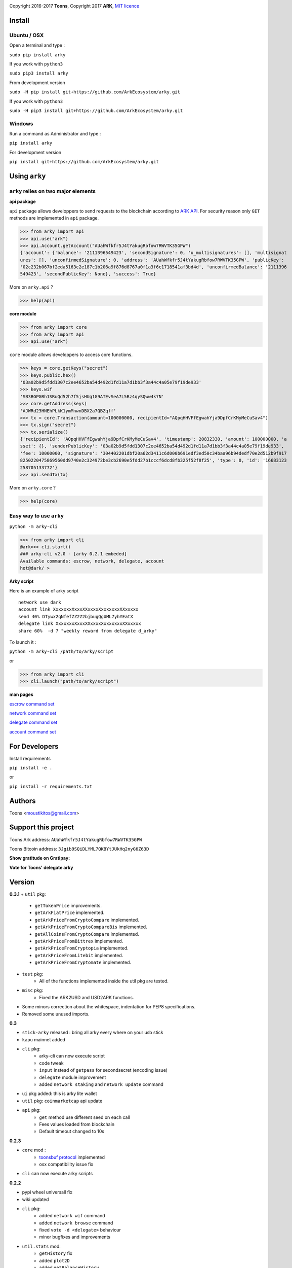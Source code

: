 .. image:: https://github.com/Moustikitos/arky/raw/master/arky-logo.png
   :target: https://ark.io

Copyright 2016-2017 **Toons**, Copyright 2017 **ARK**, `MIT licence`_

Install
=======

Ubuntu / OSX
^^^^^^^^^^^^

Open a terminal and type :

``sudo pip install arky``

If you work with ``python3``

``sudo pip3 install arky``

From development version

``sudo -H pip install git+https://github.com/ArkEcosystem/arky.git``

If you work with ``python3``

``sudo -H pip3 install git+https://github.com/ArkEcosystem/arky.git``

Windows 
^^^^^^^

Run a command as Administrator and type :

``pip install arky``

For development version

``pip install git+https://github.com/ArkEcosystem/arky.git``

Using ``arky``
==============

``arky`` relies on two major elements
^^^^^^^^^^^^^^^^^^^^^^^^^^^^^^^^^^^^^

**api package**

``api`` package allows developpers to send requests to the blockchain according
to `ARK API`_. For security reason only ``GET`` methods are implemented in
``api`` package.

>>> from arky import api
>>> api.use("ark")
>>> api.Account.getAccount("AUahWfkfr5J4tYakugRbfow7RWVTK35GPW")
{'account': {'balance': '2111396549423', 'secondSignature': 0, 'u_multisignatures': [], 'multisignat
ures': [], 'unconfirmedSignature': 0, 'address': 'AUahWfkfr5J4tYakugRbfow7RWVTK35GPW', 'publicKey': 
'02c232b067bf2eda5163c2e187c1b206a9f876d8767a0f1a3f6c1718541af3bd4d', 'unconfirmedBalance': '2111396
549423', 'secondPublicKey': None}, 'success': True}

More on ``arky.api`` ?

>>> help(api)

**core module**

>>> from arky import core
>>> from arky import api
>>> api.use("ark")

``core`` module allows developpers to access core functions.

>>> keys = core.getKeys("secret")
>>> keys.public.hex()
'03a02b9d5fdd1307c2ee4652ba54d492d1fd11a7d1bb3f3a44c4a05e79f19de933'
>>> keys.wif
'SB3BGPGRh1SRuQd52h7f5jsHUg1G9ATEvSeA7L5Bz4qySQww4k7N'
>>> core.getAddress(keys)
'AJWRd23HNEhPLkK1ymMnwnDBX2a7QBZqff'
>>> tx = core.Transaction(amount=100000000, recipientId="AQpqHHVFfEgwahYja9DpfCrKMyMeCuSav4")
>>> tx.sign("secret")
>>> tx.serialize()
{'recipientId': 'AQpqHHVFfEgwahYja9DpfCrKMyMeCuSav4', 'timestamp': 20832330, 'amount': 100000000, 'a
sset': {}, 'senderPublicKey': '03a02b9d5fdd1307c2ee4652ba54d492d1fd11a7d1bb3f3a44c4a05e79f19de933', 
'fee': 10000000, 'signature': '304402201dbf20a62d3411c6d000b691edf3ed50c34baa96b94dedf70e2d512b9f917
8250220475869560dd9740e2c324972be3cb2690e5fdd27b1cccf6dcd8fb325f52f8f25', 'type': 0, 'id': '16683123
258705133772'}
>>> api.sendTx(tx)

More on ``arky.core`` ?

>>> help(core)

Easy way to use ``arky``
^^^^^^^^^^^^^^^^^^^^^^^^

``python -m arky-cli``

>>> from arky import cli
@ark>>> cli.start()
### arky-cli v2.0 - [arky 0.2.1 embeded]
Available commands: escrow, network, delegate, account
hot@dark/ >

**Arky script**

Here is an example of arky script

::

  network use dark
  account link XxxxxxxXxxxXXxxxxXxxxxxxxXXxxxxx
  send 40% DTywx2qNfefZZ2Z2bjbugQgUML7yhYEatX
  delegate link XxxxxxxXxxxXXxxxxXxxxxxxxXXxxxxx
  share 60%  -d 7 "weekly reward from delegate d_arky"

To launch it :

``python -m arky-cli /path/to/arky/script``

or

>>> from arky import cli
>>> cli.launch("path/to/arky/script")

**man pages**

`escrow command set`_

`network command set`_

`delegate command set`_

`account command set`_

For Developers
==============

Install requirements

``pip install -e .``

or

``pip install -r requirements.txt``

Authors
=======

Toons <moustikitos@gmail.com>

Support this project
====================

.. image:: https://github.com/ArkEcosystem/arky/raw/master/ark-logo.png
   :height: 30

Toons Ark address: ``AUahWfkfr5J4tYakugRbfow7RWVTK35GPW``

.. image:: http://bruno.thoorens.free.fr/img/bitcoin.png
   :width: 100

Toons Bitcoin address: ``3Jgib9SQiDLYML7QKBYtJUkHq2nyG6Z63D``

**Show gratitude on Gratipay:**

.. image:: http://img.shields.io/gratipay/user/b_py.svg?style=flat-square
   :target: https://gratipay.com/~b_py

**Vote for Toons' delegate arky**

Version
=======

**0.3.1**
+ ``util`` pkg:
   * ``getTokenPrice`` improvements.
   * ``getArkFiatPrice`` implemented.
   * ``getArkPriceFromCryptoCompare`` implemented.
   * ``getArkPriceFromCryptoCompareBis`` implemented.
   * ``getAllCoinsFromCryptoCompare`` implemented.
   * ``getArkPriceFromBittrex`` implemented.
   * ``getArkPriceFromCryptopia`` implemented.
   * ``getArkPriceFromLitebit`` implemented.
   * ``getArkPriceFromCryptomate`` implemented.
+ ``test`` pkg:
   * All of the functions implemented inside the util pkg are tested.
+ ``misc`` pkg:
   * Fixed the ARK2USD and USD2ARK functions.
+ Some minors correction about the whitespace, indentation for PEP8 specifications.
+ Removed some unused imports.

**0.3**

+ ``stick-arky`` released : bring all arky every where on your usb stick
+ ``kapu`` mainnet added
+ ``cli`` pkg:
   * arky-cli can now execute script
   * code tweak
   * ``input`` instead of ``getpass`` for secondsecret (encoding issue)
   * ``delegate`` module improvement
   * added ``network staking`` and ``network update`` command
+ ``ui`` pkg added: this is arky lite wallet
+ ``util`` pkg: ``coinmarketcap`` api update
+ ``api`` pkg: 
   * ``get`` method use different seed on each call
   * Fees values loaded from blockchain
   * Default timeout changed to 10s

**0.2.3**

+ ``core`` mod : 
   * `toonsbuf protocol`_ implemented
   * osx compatibility issue fix
+ ``cli`` can now execute arky scripts

**0.2.2**

+ pypi wheel universall fix
+ wiki updated
+ ``cli`` pkg:
   * added ``network wif`` command
   * added ``network browse`` command
   * fixed ``vote -d <delegate>`` behaviour
   * minor bugfixes and improvements
+ ``util.stats`` mod:
   * ``getHistory`` fix
   * added ``plot2D``
   * added ``getBalanceHistory``
   * added ``getVoteHistory``
+ ``api`` pkg:
   * improvement for ``postData`` and ``broadcastSerial``
   * added autoconf feature

**0.2.1**

+ ``cli`` pkg:
   * added network command set
   * added delegate command set
   * added account command set
+ ``api`` pkg:
   * only up-to-date peers selected for broadcasting

**0.2.0**

+ custom network configuration file added (``ark.net`` and ``dark.net`` available)
+ added ``cli`` pkg:
   * ``escrow`` module availabel
+ ``util`` pkg:
   * added ``stats`` module

**0.1.9**

+ ``api`` pkg:
   * minor bugfixes
   * offline mode added
   * better connection protocol

**0.1.8**

+ relative import fix for ``python 2.x``
+ updated testnet and devnet seeds
+ ``api`` pkg:
   * ``api.get`` improvement
   * ``api.use`` improvement, can now connect to a custom seed
   * ``api.broadcast`` improvement
   * multiple transaction requests enabled
+ ``core`` mod:
   * removed ``sendTransaction`` (use ``api.sendTx`` instead)

**0.1.7**

+ ``api`` pkg:
   * documentation (docstring)
   * added ``api.send_tx`` and ``api.broadcast``
   * ``api.get`` code improvement
   * bugfix on requests header ``port`` field value 
+ ``core`` mod:
   * removed ``checkStrictDER`` calls in ``core.Transaction.sign``

**0.1.6**

+ ``api`` pkg : improve peer connection

**0.1.5**

+ ``wallet`` mod : code improvement
+ ``util`` pkg : https bug fix in frozen mode
+ ``api`` pkg : update

**0.1.4**

+ first mainnet release

.. _MIT licence: http://htmlpreview.github.com/?https://github.com/Moustikitos/arky/blob/master/arky.html
.. _ARK API: https://github.com/ArkEcosystem/ark-api
.. _escrow command set: https://github.com/ArkEcosystem/arky/blob/master/wiki/escrow.md
.. _network command set: https://github.com/ArkEcosystem/arky/blob/master/wiki/network.md
.. _delegate command set: https://github.com/ArkEcosystem/arky/blob/master/wiki/delegate.md
.. _account command set: https://github.com/ArkEcosystem/arky/blob/master/wiki/account.md
.. _toonsbuf protocol: https://github.com/Moustikitos/AIPs/blob/master/AIPS/aip-8.md
